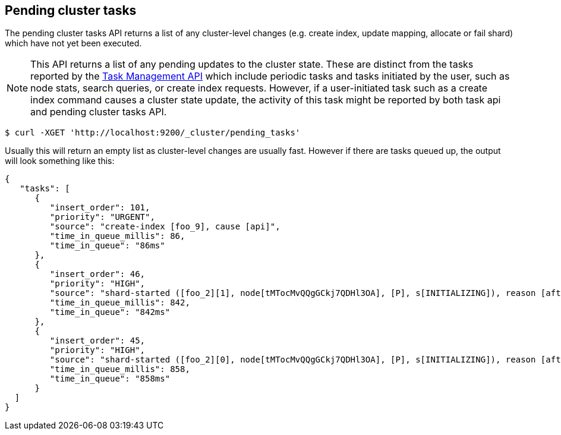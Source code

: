 [[cluster-pending]]
== Pending cluster tasks

The pending cluster tasks API returns a list of any cluster-level changes
(e.g. create index, update mapping, allocate or fail shard) which have not yet
been executed.

NOTE: This API returns a list of any pending updates to the cluster state. These are distinct from the tasks reported by the
<<tasks,Task Management API>> which include periodic tasks and tasks initiated by the user, such as node stats, search queries, or create
index requests. However, if a user-initiated task such as a create index command causes a cluster state update, the activity of this task
might be reported by both task api and pending cluster tasks API.

[source,js]
--------------------------------------------------
$ curl -XGET 'http://localhost:9200/_cluster/pending_tasks'
--------------------------------------------------

Usually this will return an empty list as cluster-level changes are usually
fast. However if there are tasks queued up, the output will look something
like this:

[source,js]
--------------------------------------------------
{
   "tasks": [
      {
         "insert_order": 101,
         "priority": "URGENT",
         "source": "create-index [foo_9], cause [api]",
         "time_in_queue_millis": 86,
         "time_in_queue": "86ms"
      },
      {
         "insert_order": 46,
         "priority": "HIGH",
         "source": "shard-started ([foo_2][1], node[tMTocMvQQgGCkj7QDHl3OA], [P], s[INITIALIZING]), reason [after recovery from shard_store]",
         "time_in_queue_millis": 842,
         "time_in_queue": "842ms"
      },
      {
         "insert_order": 45,
         "priority": "HIGH",
         "source": "shard-started ([foo_2][0], node[tMTocMvQQgGCkj7QDHl3OA], [P], s[INITIALIZING]), reason [after recovery from shard_store]",
         "time_in_queue_millis": 858,
         "time_in_queue": "858ms"
      }
  ]
}
--------------------------------------------------
